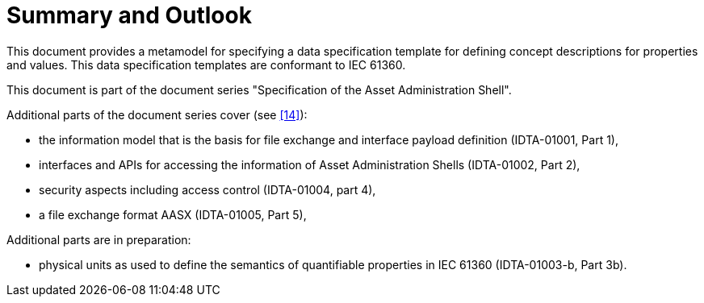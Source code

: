 ////
Copyright (c) 2023 Industrial Digital Twin Association

This work is licensed under a [Creative Commons Attribution 4.0 International License](
https://creativecommons.org/licenses/by/4.0/). 

SPDX-License-Identifier: CC-BY-4.0

////

= Summary and Outlook

This document provides a metamodel for specifying a data specification template for defining concept descriptions for properties and values.
This data specification templates are conformant to IEC 61360.

This document is part of the document series "Specification of the Asset Administration Shell".

Additional parts of the document series cover (see xref:bibliography.adoc#bib14[[14\]]):

* the information model that is the basis for file exchange and interface payload definition (IDTA-01001, Part 1),
* interfaces and APIs for accessing the information of Asset Administration Shells (IDTA-01002, Part 2),
* security aspects including access control (IDTA-01004, part 4),
* a file exchange format AASX (IDTA-01005, Part 5),

Additional parts are in preparation:

* physical units as used to define the semantics of quantifiable properties in IEC 61360 (IDTA-01003-b, Part 3b).